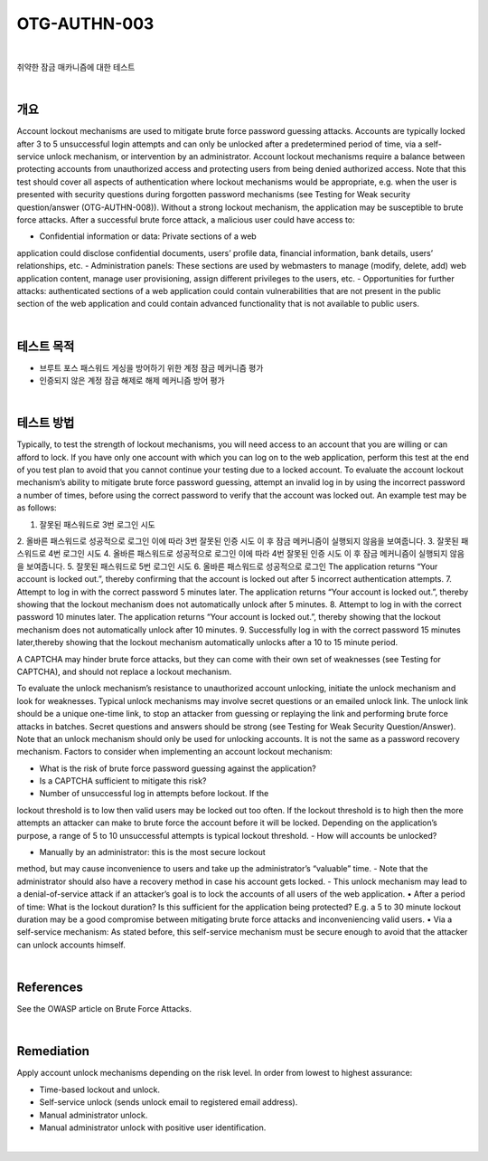 ==========================================================================================
OTG-AUTHN-003
==========================================================================================

|

취약한 잠금 매카니즘에 대한 테스트

|

개요
==========================================================================================

Account lockout mechanisms are used to mitigate brute force password guessing attacks. 
Accounts are typically locked after 3 to 5 unsuccessful login attempts and can only be unlocked after a predetermined period of time, via a self-service unlock mechanism, or intervention by an administrator. 
Account lockout mechanisms require a balance between protecting accounts from unauthorized access and protecting users from being denied authorized access.
Note that this test should cover all aspects of authentication where lockout mechanisms would be appropriate, e.g. when the user is presented with security questions during forgotten password mechanisms (see Testing for Weak security question/answer (OTG-AUTHN-008)).
Without a strong lockout mechanism, the application may be susceptible to brute force attacks. After a successful brute force attack, a malicious user could have access to:

- Confidential information or data: Private sections of a web
application could disclose confidential documents, users’ profile
data, financial information, bank details, users’ relationships, etc.
- Administration panels: These sections are used by webmasters
to manage (modify, delete, add) web application content, manage
user provisioning, assign different privileges to the users, etc.
- Opportunities for further attacks: authenticated sections of a
web application could contain vulnerabilities that are not present
in the public section of the web application and could contain
advanced functionality that is not available to public users.

|

테스트 목적
==========================================================================================

- 브루트 포스 패스워드 게싱을 방어하기 위한 계정 잠금 메커니즘 평가
- 인증되지 않은 계정 잠금 해제로 해제 메커니즘 방어 평가

|

테스트 방법
==========================================================================================

Typically, to test the strength of lockout mechanisms, you will
need access to an account that you are willing or can afford to lock.
If you have only one account with which you can log on to the web
application, perform this test at the end of you test plan to avoid
that you cannot continue your testing due to a locked account.
To evaluate the account lockout mechanism’s ability to mitigate
brute force password guessing, attempt an invalid log in by using
the incorrect password a number of times, before using the correct
password to verify that the account was locked out. An example
test may be as follows:

1. 잘못된 패스워드로 3번 로그인 시도
2. 올바른 패스워드로 성공적으로 로그인
이에 따라 3번 잘못된 인증 시도 이 후 잠금 메커니즘이 실행되지 않음을 보여줍니다.
3. 잘못된 패스워드로 4번 로그인 시도
4. 올바른 패스워드로 성공적으로 로그인
이에 따라 4번 잘못된 인증 시도 이 후 잠금 메커니즘이 실행되지 않음을 보여줍니다.
5. 잘못된 패스워드로 5번 로그인 시도
6. 올바른 패스워드로 성공적으로 로그인
The application returns “Your account is locked out.”, thereby confirming that the account is locked out after 5 incorrect authentication attempts.
7. Attempt to log in with the correct password 5 minutes later. 
The application returns “Your account is locked out.”, thereby showing that the lockout mechanism does not automatically unlock after 5 minutes.
8. Attempt to log in with the correct password 10 minutes later.
The application returns “Your account is locked out.”, thereby showing that the lockout mechanism does not automatically unlock after 10 minutes.
9. Successfully log in with the correct password 15 minutes later,thereby showing that the lockout mechanism automatically unlocks after a 10 to 15 minute period.

A CAPTCHA may hinder brute force attacks, but they can come
with their own set of weaknesses (see Testing for CAPTCHA), and
should not replace a lockout mechanism.

To evaluate the unlock mechanism’s resistance to unauthorized
account unlocking, initiate the unlock mechanism and look for
weaknesses.
Typical unlock mechanisms may involve secret questions or an
emailed unlock link. The unlock link should be a unique one-time
link, to stop an attacker from guessing or replaying the link and
performing brute force attacks in batches. Secret questions and
answers should be strong (see Testing for Weak Security Question/Answer).
Note that an unlock mechanism should only be used for unlocking
accounts. It is not the same as a password recovery mechanism.
Factors to consider when implementing an account lockout mechanism:

- What is the risk of brute force password guessing against the application?
- Is a CAPTCHA sufficient to mitigate this risk?
- Number of unsuccessful log in attempts before lockout. If the
lockout threshold is to low then valid users may be locked out too
often. If the lockout threshold is to high then the more attempts
an attacker can make to brute force the account before it will be
locked. Depending on the application’s purpose, a range of 5 to 10
unsuccessful attempts is typical lockout threshold.
- How will accounts be unlocked?

• Manually by an administrator: this is the most secure lockout
method, but may cause inconvenience to users and take up the
administrator’s “valuable” time.
- Note that the administrator should also have a recovery method
in case his account gets locked.
- This unlock mechanism may lead to a denial-of-service attack
if an attacker’s goal is to lock the accounts of all users of the web
application.
• After a period of time: What is the lockout duration?
Is this sufficient for the application being protected? E.g. a 5 to
30 minute lockout duration may be a good compromise between
mitigating brute force attacks and inconveniencing valid users.
• Via a self-service mechanism: As stated before, this self-service
mechanism must be secure enough to avoid that the attacker can
unlock accounts himself.

|

References
==========================================================================================

See the OWASP article on Brute Force Attacks.

|

Remediation
==========================================================================================

Apply account unlock mechanisms depending on the risk level. In order from lowest to highest assurance:

- Time-based lockout and unlock.
- Self-service unlock (sends unlock email to registered email address).
- Manual administrator unlock.
- Manual administrator unlock with positive user identification.

|
